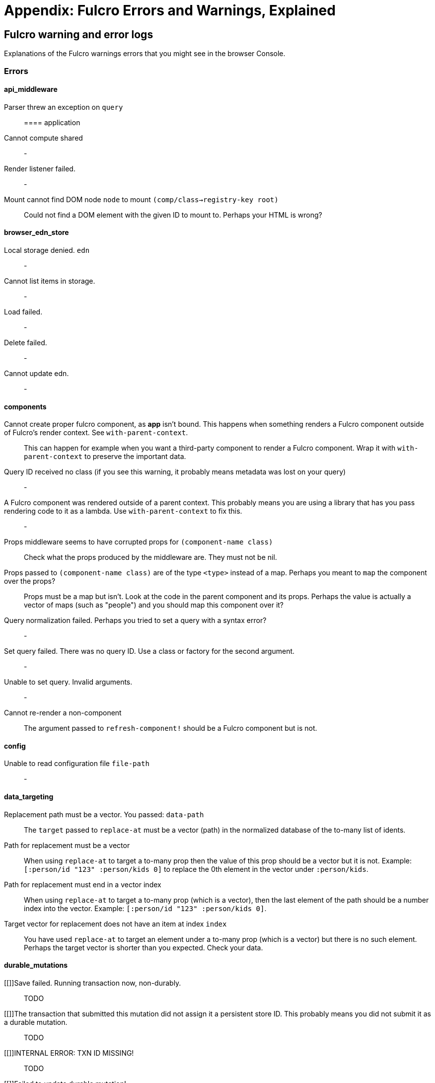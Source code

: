 = Appendix: Fulcro Errors and Warnings, Explained

== Fulcro warning and error logs

Explanations of the Fulcro warnings errors that you might see in the browser Console.

=== Errors

==== api_middleware

[[parser-errored-on-query]]Parser threw an exception on `query`::

==== application

[[cannot-compute-shared]] Cannot compute shared::
-

[[render-listener-failed]] Render listener failed.::
-

[[mount-cannot-find-node]]Mount cannot find DOM node `node` to mount `(comp/class->registry-key root)`::
Could not find a DOM element with the given ID to mount to. Perhaps your HTML is wrong?

==== browser_edn_store

[[edn-store-denied]] Local storage denied. `edn`::
-

[[edn-store-list-failed]] Cannot list items in storage.::
-

[[edn-store-load-failed]] Load failed.::
-

[[edn-store-delete-failed]] Delete failed.::
-

[[edn-store-update-failed]] Cannot update edn.::
-

==== components

[[comp-app-not-bound]]Cannot create proper fulcro component, as *app* isn't bound. This happens when something renders a Fulcro component outside of Fulcro's render context. See `with-parent-context`.::
This can happen for example when you want a third-party component to render a Fulcro component. Wrap it with `with-parent-context` to preserve the important data.

[[comp-query-id-no-class]]Query ID received no class (if you see this warning, it probably means metadata was lost on your query)::
-

[[comp-rendered-outside-parent-ctx]]A Fulcro component was rendered outside of a parent context. This probably means you are using a library that has you pass rendering code to it as a lambda. Use `with-parent-context` to fix this.::
-

[[comp-props-middleware-corrupts]]Props middleware seems to have corrupted props for `(component-name class)`::
Check what the props produced by the middleware are. They must not be nil.

[[comp-props-not-a-map]]Props passed to `(component-name class)` are of the type `<type>` instead of a map. Perhaps you meant to `map` the component over the props?::
Props must be a map but isn't. Look at the code in the parent component and its props. Perhaps the value is actually a vector of maps (such as "people") and you should map this component over it?

[[comp-q-norm-failed]] Query normalization failed. Perhaps you tried to set a query with a syntax error?::
-

[[comp-set-q-failed]]Set query failed. There was no query ID. Use a class or factory for the second argument.::
-

[[comp-unable-set-q]]Unable to set query. Invalid arguments.::
-

[[comp-cannot-rerender-non-comp]]Cannot re-render a non-component::
The argument passed to `refresh-component!` should be a Fulcro component but is not.

==== config

[[config-file-read-err]]Unable to read configuration file  `file-path`::
-

==== data_targeting

[[targ-repl-path-not-vec]]Replacement path must be a vector. You passed:  `data-path`::
The `target` passed to `replace-at` must be a vector (path) in the normalized database of the to-many list of idents.

[[targ-multi-repl-must-be-vec]]Path for replacement must be a vector::
When using `replace-at` to target a to-many prop then the value of this prop should be a vector but it is not. Example: `[:person/id "123" :person/kids 0]` to replace the 0th element in the vector under `:person/kids`.

[[targ-multi-repl-must-end-with-idx]]Path for replacement must end in a vector index::
When using `replace-at` to target a to-many prop (which is a vector), then the last element of the path should be a number index into the vector. Example: `[:person/id "123" :person/kids 0]`.

[[targ-multi-repl-no-such-idx]]Target vector for replacement does not have an item at index  `index`::
You have used `replace-at` to target an element under a to-many prop (which is a vector) but there is no such element. Perhaps the target vector is shorter than you expected. Check your data.

==== durable_mutations

[[]]Save failed. Running transaction now, non-durably.::
TODO

[[]]The transaction that submitted this mutation did not assign it a persistent store ID. This probably means you did not submit it as a durable mutation.::
TODO

[[]]INTERNAL ERROR: TXN ID MISSING!::
TODO

[[]]Failed to update durable mutation!::
TODO

==== dynamic_routing

[[]]Component must have an ident for routing to work properly: `(comp/component-name class)`::
TODO

[[]]Cannot evalutate route change. Assuming ok. Exception message:  `(ex-message e)`::
TODO

[[]]`fn-name`  was invoked with the ident  `ident`  which doesn't seem to match the ident of the wrapping component (class  `*target-class*`  , ident [ `(first (comp/ident *target-class* {}))`  ...])::
TODO

[[]]apply-route* was called without a proper :router argument.::
TODO

[[]]apply-route* for router  `router-class` was given a target that did not have a component.  Did you remember to call route-deferred or route-immediate?::
TODO

[[]]There is a router in state that is missing an ID. This indicates that you forgot to compose it into your initial state! It will fail to operate properly.::
TODO

[[]]`(quote com.fulcrologic.fulcro.routing.dynamic-routing/target-ready)` should route to `target` but there is no data in the DB for the ident. Perhaps you supplied a wrong ident?::
TODO

[[]]dr/target-ready! was called but there was no router waiting for the target listed:  `target` This could mean you sent one ident, and indicated ready on another.::
TODO

[[]]will-enter for router target `(comp/component-name target)` did not return a valid ident. Instead it returned:  `target-ident`::
TODO

[[]]will-enter for router target `(comp/component-name target)` did not wrap the ident in route-immediate or route-deferred.::
TODO

[[]]Could not find route targets for new-route `new-route`::
TODO

[[]]You are routing to a router  `router-id` whose state was not composed into the app from root. Please check your :initial-state.::
TODO

[[]]Route target  `(comp/component-name t)` of router `(comp/component-name router-instance)` does not declare a valid :route-segment. Route segments must be non-empty vector that contain only strings and keywords::
TODO

==== error_boundaries

[[]]`(ex-message error)`::
TODO

==== file_upload

[[]]Unable to associate a file with a mutation `file`::
TODO

[[]] Unable to attach uploads to the transaction.::
TODO

[[]]Incoming transaction with uploads had no files attached.::
TODO

[[]] Exception while converting mutation with file uploads.::
TODO

==== form_state

[[]]`(str "FORM NOT NORMALIZED: " entity-ident)`::
TODO

[[]]`(str "FORM NOT NORMALIZED: " entity-ident)`::
TODO

==== http_remote

[[]]Attempt to request alternate response from HTTP remote from multiple items in a single transaction. This could mean more than one transaction got combined into a single request.::
TODO

[[]]Unable to extract response from XhrIO Object `e`::
TODO

[[]]Client response middleware threw an exception.  `e` . Defaulting to raw response.::
TODO

[[]]Client middleware threw an exception `middleware-exception`::
TODO

[[]] Result handler for remote `url` failed with an exception.::
TODO

[[]] Update handler for remote `url` failed with an exception.::
TODO

[[]]`(ex-info "Remote Error" error)`::
TODO

[[]] Error handler for remote `url` failed with an exception.::
TODO

[[]] Send aborted due to middleware failure ::
TODO

==== icons

[[]]ui-icon was given an icon name that cannot be found:  `icon`::
TODO

==== ident_optimized_render

[[]]Query was empty. Refresh failed for  `(type c)`::
TODO

==== indexing

[[]]Component `(comp/component-name this)` supplied an invalid ident `ident` using props `props`::
TODO

[[]]Unable to re-index root. App was not set in the mutation env.::
TODO

==== inspect_client

[[]]Cannot send to inspect. Channel closed.::
TODO

[[]]Transact on invalid uuid `app-uuid`::
TODO

[[]]Element picker not installed in app. You must add it to you preloads.::
TODO

[[]]Unable to find app/state for preview.::
TODO

==== legacy_ui_routers

[[]]Routing tree does not contain a vector of routing-instructions for handler  `handler`::
TODO

[[]]Routing tree does not contain a vector of routing-instructions for handler  `handler`::
TODO

[[]]`(str "Route load failed for " route-to-load ". Attempting retry.")`::
TODO

[[]]Attempt to trigger a route that was pending, but that wasn't done loading (or failed to load).::
TODO

[[]]Routing failed! `t`::
TODO

==== load_cache

[[]]Load failed. Using cached value.::
TODO

[[]]LOAD CACHE NOT INSTALLED! Did you remember to use `with-load-cache` on your app?::
TODO

==== merge

[[]] Unable to mark missing on result. Returning unmarked result::
TODO

[[]]Cannot merge component  `component`  because it does not have an ident!::
TODO

[[]]merge-component!: component must implement Ident. Merge skipped.::
TODO

==== mock_server_remote

[[]] Result handler failed with an exception.::
TODO

[[]] Error handler failed with an exception.::
TODO

==== multiple_roots_renderer

[[]]Register-root cannot find app. Pass your Fulcro app via options.::
TODO

[[]]Deregister-root cannot find app. Pass your Fulcro app via options.::
TODO

==== mutations

[[]]ui/set-props requires component to have an ident.::
TODO

[[]]ui/toggle requires component to have an ident.::
TODO

[[]]Unknown app state mutation. Have you required the file with your mutations? `(:key ast)`::
TODO

==== react_interop

[[]]The first argument to an HOC factory MUST be the parent component instance.::
TODO

[[]]hoc-factory MUST be used with a Fulcro Class::
TODO

==== synchronous_tx_processing

[[]] Post processing step failed.::
TODO

[[]] The result-action mutation handler for mutation `(:dispatch-key original-ast-node)` threw an exception.::
TODO

[[]]Network result for `remote` does not have a valid node on the active queue!::
TODO

[[]]Old queue changed!::
TODO

[[]] Error processing tx queue!::
TODO

==== tx_processing

[[]] Send threw an exception for tx: `(futil/ast->query (:com.fulcrologic.fulcro.algorithms.tx-processing/ast send-node))`::
TODO

[[]]Transmit was not defined on remote `remote-name`::
TODO

[[]] Dispatch for mutation `(some-> env :ast futil/ast->query)` failed with an exception. No dispatch generated.::
TODO

[[]] The `action` section of mutation `mutation-symbol` threw an exception.::
TODO

[[]] The `action` section threw an exception for mutation:  `(:dispatch-key original-ast-node)`::
TODO

[[]]Network result for `remote` does not have a valid node on the active queue!::
TODO

[[]]Remote dispatch for `remote` returned an invalid value. `remote-desire`::
TODO

[[]] The result-action mutation handler for mutation `(:dispatch-key original-ast-node)` threw an exception.::
TODO

[[]] Progress action threw an exception in mutation `(:dispatch-key original-ast-node)`::
TODO

[[]]Cannot abort network requests. The remote has no abort support!::
TODO

[[]] Failed to abort send node::
TODO

==== ui_state_machines

[[]]Invalid (nil) event ID::
TODO

[[]]Activate called for invalid state:  `state-id` on `(asm-id env)`::
TODO

[[]]Unable to find alias in state machine: `alias`::
TODO

[[]]Attempt to set a value on an invalid alias: `alias`::
TODO

[[]]Cannot run load. Counld not derive Fulcro class (and none was configured) for  `actor-name`::
TODO

[[]]Cannot run load. query-key cannot be nil.::
TODO

[[]]INTERNAL ERROR: Cancel predicate was nil for timer  `timer-id`::
TODO

[[]]Attempted to trigger event  `event-id` on state machine `asm-id` , but that state machine has not been started (call begin! first).::
TODO

[[]] Handler for event `event-id` threw an exception for ASM ID `asm-id`::
TODO

[[]]The value given for actor `actor-id` had (or was) an invalid ident: `v`::
TODO

=== Warnings

==== application

[[cannot-unmount-application]]Cannot umount application because either the umount function is missing or the node was not recorded. Perhaps it wasn't mounted?::
-

==== components

[[get-ident-with-nil-props]]get-ident was invoked on `(component-name x)` with nil props (this could mean it wasn't yet mounted): `x`::
It could also mean that the component is missing data in the Fulcro client DB (for example beacuse you have routed to a component without having loaded data for it) or that there is a missing "edge" somewhere between the root and this component. Use the DB Explorer in Fulcro Inspect and see whether you can navigate (click-through) from the top down to the component. See also <<_a_warning_about_ident_and_link_queries,A Warning About Ident and Link Queries>>.

[[get-ident-invalid-ident]]get-ident returned an invalid ident: `id` `<component display name>`::
An ident must be a vector of two elements, where the first one is a keyword. You can define it either via a keyword, a template, or a lambda - see <<_ident_generation,Ident Generation>>.

[[get-ident-invalid-class]]get-ident called with something that is either not a class or does not implement ident: `<class>`::

[[react-key-not-simple-scalar]]React key for `(component-name class)` is not a simple scalar value. This could cause spurious component remounts.::
The value returned by the `:keyfn` you have defined for the component's factory should be a simple scalar such as a string or a number. React does need something that can be checked using _javascript_ equality. 

[[string-ref-not-function]]String ref on `(component-name class)` should be a function.::
I.e. the props should include something like `:ref (fn [r] (gobj/set this "svg" r))`, not simply `"svg"`. See the <<D3,D3 example>>.

[[constant-ident-no-initial-state]]Component `(component-name c)` has a constant ident (id in the ident is not nil for empty props), but it has no initial state. This could cause this component's props to appear as nil unless you have a mutation or load that connects it to the graph after application startup.::
The client DB must contain non-nil (but possibly empty) data for this component (i.e. you need to run at least `(assoc-in your-client-db <the ident>) {}`).
Or set its `:initial-state` to at least `{}`.

[[initial-state-incomplete]]Component `(component-name c)` does not INCLUDE initial state for `(component-name target)` at join key `k` ; however,  `(component-name target)` HAS initial state. This probably means your initial state graph is incomplete and props on `(component-name target)` will be nil.::
You need to make sure that initial state is composed up all the way to the root component, otherwise Fulcro will not "see" it. I.e. you should likely <<_initial_state_2,define
`:initial-state`>> on this component using either the template (`{<the join key> {}}`) or lambda (`(fn [params] {<the join key> (comp/get-initial-state <target component> {}))`) form.

==== data_fetch

[[union-needs-more-children]]Unions are not designed to be used with fewer than two children. Check your calls to Fulcro load functions where the :without set contains `(pr-str union-key)`::
-

[[boolean-marker-not-supported]]Boolean load marker no longer supported.::
Load marker should be a keyword unique to what you are loading, not `true`. See <<_working_with_normalized_load_markers>>.

[[data-load-targets-table]]Data load targets of two elements imply that you are targeting a table entry. That is probably incorrect. Normalization targets tables. Targeting is for creating missing edges, which are usually 3-tuples.::
Targeting via `targeting/append-to` etc. is intended to add a connection from one entity to another so you should provide it with the triplet `<component id prop> - <id value> - prop-name` such as `[:person/id "123" :person/spouse]`. If you want to get the data inserted at the given path instead of the default one then use `:target` directly with the 2-element vector instead of using the targeting namespace. Ex.: `:target [:component/id :user-session]`.

[[dont-use-query-transform-default]]Query-transform-default is a dangerous option that can break general merge behaviors. Do not use it.::
Use fulcro-app's `:global-eql-transform` instead.

==== data_targeting

[[target-unsuported-case]]Target processing found an unsupported case.::
Perhaps you have not defined it using `targeting/append-to` or similar?

==== denormalize

[[denormalize-loop-detected]]Loop detected in data graph at  `entity` . Recursive query stopped.::
The recursive query has hit an ident that it already has included before, which indicates a loop. If the loop is desired, use a recursive query with an explicit limit instead of just `...`. See <<_recursive_queries,Recursive Queries>> for details.

==== dom

[[dom-type-mismatch]]There is a mismatch for the data type of the value on an input with value `element-value`. This will cause the input to miss refreshes. In general you should force the :value of an input to be a string since that is how values are stored on most real DOM elements.::
-

==== durable_mutations

[[multiple-mutations-rewritten]]Write-through transactions with multiple mutations will be rewritten to submit one per mutation.::
-

==== dynamic_routing

[[routing-will-leave-deprecated]]DEPRECATED USE OF `:will-leave` to check for allowable routing. You should add :allow-route-change? to: `(comp/component-name this)`::
-

[[routing-multiple-target-matches]]More than one route target matches `path`::
Check the `:route-segment` of your target components.

==== http_remote

[[transit-decode-failed]]Transit decode failed!::
The body was either not transit or you have not installed the correct transit read/write handlers. See `com.fulcrologic.fulcro.algorithms.transit/install-type-handler!` and how it is used to handle tempids.

==== tenacious_remote

[[remote-retry-limit-exceeded]]Tenacious remote exceeded retry limit `max-attempts`::
-

==== inspect.transit

[[transit-encode-failed]]Transit was unable to encode a value.::
Make sure that you have installed transit write handlers for any data types not supported by default. See `com.fulcrologic.fulcro.algorithms.transit/install-type-handler!`.

==== tx_processing

[[tx-missing-ident]]Synchronous transaction was submitted on the app or a component without an ident. No UI refresh will happen.::
Synchronous transactions will not cause a full UI refresh. It will only target refreses to the component passed as an argument, which must have an ident. If it does not, no UI will be refreshed, which likely is not what you wanted. Perhaps try to use the normal, asynchronous transaction (e.g. `transact!` instead of `transact!!` or transact! with `:synchronously? true`). See <<Inputs32,Fulcro 3.2 Inputs>>.

[[tx-remote-abort-not-supported]]Remote does not support abort. Clearing the queue, but a spurious result may still appear.::
-

==== ui_state_machines

[[uism-sm-not-in-state]]Attempt to get an ASM path `ks` for a state machine that is not in Fulcro state. ASM ID: `asm-id`::
This can happen e.g. if you are rendering routers before you’ve started their associated UISMs (and is mostly harmless) - you can use `app/set-root!` with initialize state, then `dr/initialize!` or `dr/change-route!`, then `app/mount!` with NO initialize state to get rid of most or all of those. Basically: Make sure you’ve explicitly routed to a leaf (target) before mounting. In other cases - make sure the UISM has been started before you try to use it.

[[uism-fallback-missing-event]]A fallback occurred, but no event was defined by the client. Sending generic ::uism/load-error event.::
-

[[uism-unexpected-event]]UNEXPECTED EVENT: Did not find a way to handle event `event-id` in the current active state: `current-state`::
-